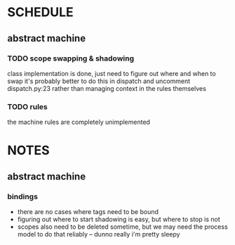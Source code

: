* SCHEDULE
** abstract machine
*** TODO scope swapping & shadowing
class implementation is done, just need to figure out where and when to swap
it's probably better to do this in dispatch and uncomment dispatch.py:23 rather than managing context in the rules themselves
*** TODO rules
the machine rules are completely unimplemented

* NOTES
** abstract machine
*** bindings
- there are no cases where tags need to be bound
- figuring out where to start shadowing is easy, but where to stop is not
- scopes also need to be deleted sometime, but we may need the process model to do that reliably -- dunno really i'm pretty sleepy
